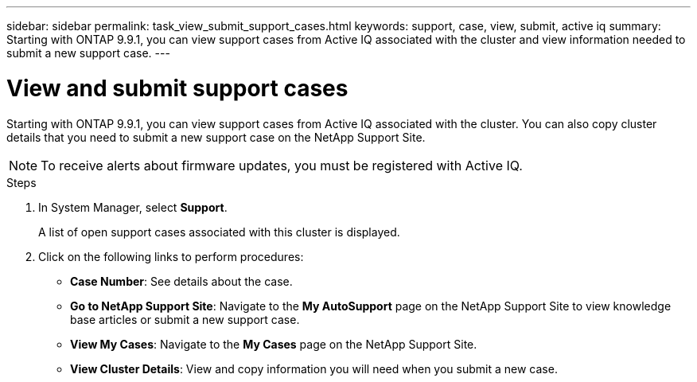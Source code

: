 ---
sidebar: sidebar
permalink: task_view_submit_support_cases.html
keywords: support, case, view, submit, active iq
summary: Starting with ONTAP 9.9.1, you can view support cases from Active IQ associated with the cluster and view information needed to submit a new support case.
---

= View and submit support cases
:toc: macro
:toclevels: 1
:hardbreaks:
:nofooter:
:icons: font
:linkattrs:
:imagesdir: ./media/

[.lead]
Starting with ONTAP 9.9.1, you can view support cases from Active IQ associated with the cluster. You can also copy cluster details that you need to submit a new support case on the NetApp Support Site.

NOTE: To receive alerts about firmware updates, you must be registered with Active IQ.

.Steps

. In System Manager, select *Support*.
+
A list of open support cases associated with this cluster is displayed.

. Click on the following links to perform procedures:
+
* *Case Number*: See details about the case.
* *Go to NetApp Support Site*: Navigate to the *My AutoSupport* page on the NetApp Support Site to view knowledge base articles or submit a new support case.
* *View My Cases*: Navigate to the *My Cases* page on the NetApp Support Site.
* *View Cluster Details*: View and copy information you will need when you submit a new case.
// JIRA IE-240, 31 MAR 2021, thomi, new topic for 9.9.1
